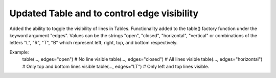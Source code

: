 Updated Table and to control edge visibility
--------------------------------------------
Added the ability to toggle the visibility of lines in Tables.
Functionality added to the table() factory function under the keyword argument "edges".
Values can be the strings "open", "closed", "horizontal", "vertical" or combinations of the letters "L", "R", "T", "B" which represent left, right, top, and bottom respectively.

Example:
    table(..., edges="open")  # No line visible
    table(..., edges="closed")  # All lines visible
    table(..., edges="horizontal")  # Only top and bottom lines visible
    table(..., edges="LT")  # Only left and top lines visible.
